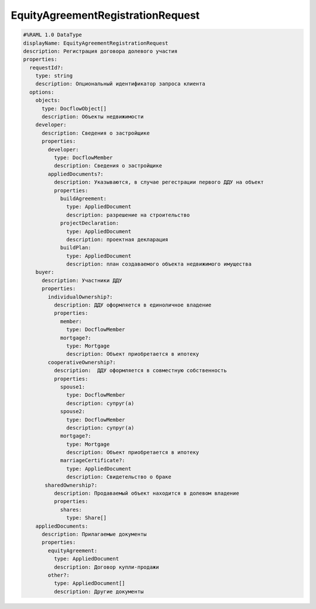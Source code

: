 EquityAgreementRegistrationRequest
================

.. code-block:: bash 

    #%RAML 1.0 DataType
    displayName: EquityAgreementRegistrationRequest
    description: Регистрация договора долевого участия
    properties:
      requestId?:
        type: string
        description: Опциональный идентификатор запроса клиента
      options:
        objects:
          type: DocflowObject[]
          description: Объекты недвижимости
        developer:
          description: Сведения о застройщике
          properties:
            developer:
              type: DocflowMember
              description: Сведения о застройщике
            appliedDocuments?:
              description: Указываются, в случае регестрации первого ДДУ на объект 
              properties:
                buildAgreement:
                  type: AppliedDocument
                  description: разрешение на строительство
                projectDeclaration: 
                  type: AppliedDocument
                  description: проектная декларация
                buildPlan: 
                  type: AppliedDocument
                  description: план создаваемого объекта недвижимого имущества
        buyer:
          description: Участники ДДУ
          properties:
            individualOwnership?:
              description: ДДУ оформляется в единоличное владение
              properties:
                member:
                  type: DocflowMember
                mortgage?:
                  type: Mortgage
                  description: Объект приобретается в ипотеку
            cooperativeOwnership?:
              description:  ДДУ оформляется в совместную собственность
              properties:
                spouse1: 
                  type: DocflowMember
                  description: супруг(а)
                spouse2:
                  type: DocflowMember
                  description: супруг(а)
                mortgage?:
                  type: Mortgage
                  description: Объект приобретается в ипотеку
                marriageCertificate?:
                  type: AppliedDocument
                  description: Свидетельство о браке
           sharedOwnership?:
              description: Продаваемый объект находится в долевом владение
              properties:
                shares:
                  type: Share[]
        appliedDocuments:
          description: Прилагаемые документы
          properties:
            equityAgreement:
              type: AppliedDocument
              description: Договор купли-продажи
            other?:
              type: AppliedDocument[]
              description: Другие документы
